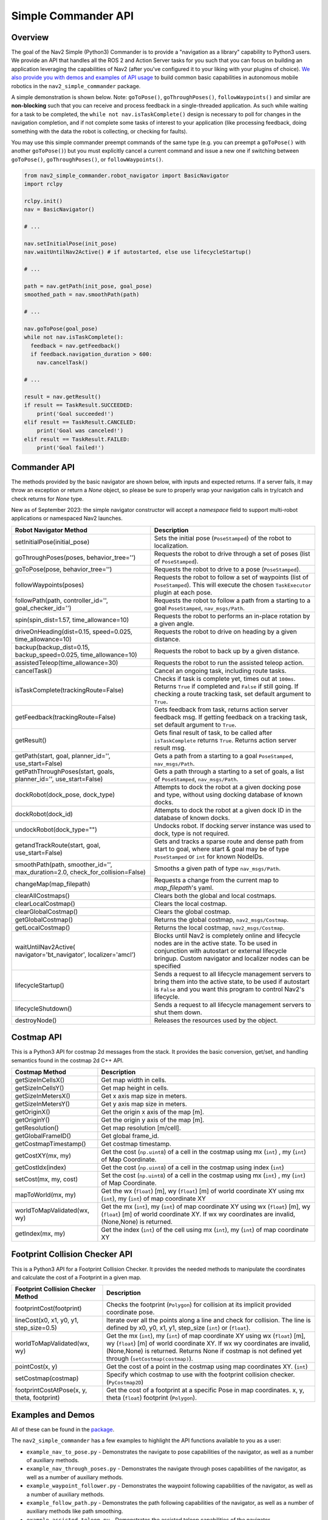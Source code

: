 .. _commander_api:

Simple Commander API
####################

Overview
********

The goal of the Nav2 Simple (Python3) Commander is to provide a "navigation as a library" capability to Python3 users. We provide an API that handles all the ROS 2 and Action Server tasks for you such that you can focus on building an application leveraging the capabilities of Nav2 (after you've configured it to your liking with your plugins of choice). `We also provide you with demos and examples of API usage <https://github.com/ros-planning/navigation2/tree/main/nav2_simple_commander>`_ to build common basic capabilities in autonomous mobile robotics in the ``nav2_simple_commander`` package.

A simple demonstration is shown below. Note: ``goToPose()``, ``goThroughPoses()``, ``followWaypoints()`` and similar are **non-blocking** such that you can receive and process feedback in a single-threaded application. As such while waiting for a task to be completed, the ``while not nav.isTaskComplete()`` design is necessary to poll for changes in the navigation completion, and if not complete some tasks of interest to your application (like processing feedback, doing something with the data the robot is collecting, or checking for faults).

You may use this simple commander preempt commands of the same type (e.g. you can preempt a ``goToPose()`` with another ``goToPose()``) but you must explicitly cancel a current command and issue a new one if switching between ``goToPose()``, ``goThroughPoses()``, or ``followWaypoints()``.

.. code-block:: python3

  from nav2_simple_commander.robot_navigator import BasicNavigator
  import rclpy

  rclpy.init()
  nav = BasicNavigator()
  
  # ...

  nav.setInitialPose(init_pose)
  nav.waitUntilNav2Active() # if autostarted, else use lifecycleStartup()

  # ...

  path = nav.getPath(init_pose, goal_pose)
  smoothed_path = nav.smoothPath(path)

  # ...

  nav.goToPose(goal_pose)
  while not nav.isTaskComplete():
    feedback = nav.getFeedback()
    if feedback.navigation_duration > 600:
      nav.cancelTask()

  # ...

  result = nav.getResult()
  if result == TaskResult.SUCCEEDED:
      print('Goal succeeded!')
  elif result == TaskResult.CANCELED:
      print('Goal was canceled!')
  elif result == TaskResult.FAILED:
      print('Goal failed!')


Commander API
*************

The methods provided by the basic navigator are shown below, with inputs and expected returns.
If a server fails, it may throw an exception or return a `None` object, so please be sure to properly wrap your navigation calls in try/catch and check returns for `None` type.

New as of September 2023: the simple navigator constructor will accept a `namespace` field to support multi-robot applications or namespaced Nav2 launches.

+---------------------------------------+----------------------------------------------------------------------------+
| Robot Navigator Method                | Description                                                                |
+=======================================+============================================================================+
| setInitialPose(initial_pose)          | Sets the initial pose (``PoseStamped``) of the robot to localization.      |
+---------------------------------------+----------------------------------------------------------------------------+
| goThroughPoses(poses,                 | Requests the robot to drive through a set of poses                         |
| behavior_tree='')                     | (list of ``PoseStamped``).                                                 |
+---------------------------------------+----------------------------------------------------------------------------+
| goToPose(pose, behavior_tree='')      | Requests the robot to drive to a pose (``PoseStamped``).                   |
+---------------------------------------+----------------------------------------------------------------------------+
| followWaypoints(poses)                | Requests the robot to follow a set of waypoints (list of ``PoseStamped``). |
|                                       | This will execute the chosen ``TaskExecutor`` plugin at each pose.         |
+---------------------------------------+----------------------------------------------------------------------------+
| followPath(path, controller_id='',    | Requests the robot to follow a path from a starting to a goal              |
| goal_checker_id='')                   | ``PoseStamped``, ``nav_msgs/Path``.                                        |
+---------------------------------------+----------------------------------------------------------------------------+
| spin(spin_dist=1.57,                  | Requests the robot to performs an in-place rotation by a given angle.      |
| time_allowance=10)                    |                                                                            |
+---------------------------------------+----------------------------------------------------------------------------+
| driveOnHeading(dist=0.15,             | Requests the robot to drive on heading by a given distance.                |
| speed=0.025, time_allowance=10)       |                                                                            |
+---------------------------------------+----------------------------------------------------------------------------+
| backup(backup_dist=0.15,              | Requests the robot to back up by a given distance.                         |
| backup_speed=0.025, time_allowance=10)|                                                                            |
+---------------------------------------+----------------------------------------------------------------------------+
| assistedTeleop(time_allowance=30)     | Requests the robot to run the assisted teleop action.                      |
+---------------------------------------+----------------------------------------------------------------------------+
| cancelTask()                          | Cancel an ongoing task, including route tasks.                             |
+---------------------------------------+----------------------------------------------------------------------------+
| isTaskComplete(trackingRoute=False)   | Checks if task is complete yet, times out at ``100ms``. Returns            |
|                                       | ``True`` if completed and ``False`` if still going. If checking a route    |
|                                       | tracking task, set default argument to ``True``.                           |
+---------------------------------------+----------------------------------------------------------------------------+
| getFeedback(trackingRoute=False)      | Gets feedback from task, returns action server feedback msg.               |
|                                       | If getting feedback on a tracking task, set default argument to ``True``.  |
+---------------------------------------+----------------------------------------------------------------------------+
| getResult()                           | Gets final result of task, to be called after ``isTaskComplete``           |
|                                       | returns ``True``. Returns action server result msg.                        |
+---------------------------------------+----------------------------------------------------------------------------+
| getPath(start, goal,                  | Gets a path from a starting to a goal ``PoseStamped``, ``nav_msgs/Path``.  |
| planner_id='', use_start=False)       |                                                                            |
+---------------------------------------+----------------------------------------------------------------------------+
| getPathThroughPoses(start, goals,     | Gets a path through a starting to a set of goals, a list                   |
| planner_id='', use_start=False)       | of ``PoseStamped``, ``nav_msgs/Path``.                                     |
+---------------------------------------+----------------------------------------------------------------------------+
| dockRobot(dock_pose, dock_type)       | Attempts to dock the robot at a given docking pose and type, without using |
|                                       | docking database of known docks.                                           |
+---------------------------------------+----------------------------------------------------------------------------+
| dockRobot(dock_id)                    | Attempts to dock the robot at a given dock ID in the database of known     |
|                                       | docks.                                                                     |
+---------------------------------------+----------------------------------------------------------------------------+
| undockRobot(dock_type="")             | Undocks robot. If docking server instance was used to dock, type is not    |
|                                       | required.                                                                  |
+---------------------------------------+----------------------------------------------------------------------------+
| getandTrackRoute(start, goal,         | Gets and tracks a sparse route and dense path from start to goal, where    |
| use_start=False)                      | start & goal may be of type ``PoseStamped`` or ``int`` for known NodeIDs.  |
+---------------------------------------+----------------------------------------------------------------------------+
| smoothPath(path, smoother_id='',      | Smooths a given path of type ``nav_msgs/Path``.                            |
| max_duration=2.0,                     |                                                                            |
| check_for_collision=False)            |                                                                            |
+---------------------------------------+----------------------------------------------------------------------------+
| changeMap(map_filepath)               | Requests a change from the current map to `map_filepath`'s yaml.           |
+---------------------------------------+----------------------------------------------------------------------------+
| clearAllCostmaps()                    | Clears both the global and local costmaps.                                 |
+---------------------------------------+----------------------------------------------------------------------------+
| clearLocalCostmap()                   | Clears the local costmap.                                                  |
+---------------------------------------+----------------------------------------------------------------------------+
| clearGlobalCostmap()                  | Clears the global costmap.                                                 |
+---------------------------------------+----------------------------------------------------------------------------+
| getGlobalCostmap()                    | Returns the global costmap, ``nav2_msgs/Costmap``.                         |
+---------------------------------------+----------------------------------------------------------------------------+
| getLocalCostmap()                     | Returns the local costmap, ``nav2_msgs/Costmap``.                          |
+---------------------------------------+----------------------------------------------------------------------------+
| waitUntilNav2Active(                  | Blocks until Nav2 is completely online and lifecycle nodes are in the      |
| navigator='bt_navigator',             | active state. To be used in conjunction with autostart or external         |
| localizer='amcl')                     | lifecycle bringup. Custom navigator and localizer nodes can be specified   |
+---------------------------------------+----------------------------------------------------------------------------+
| lifecycleStartup()                    | Sends a request to all lifecycle management servers to bring them into     |
|                                       | the active state, to be used if autostart is ``False`` and you want this   |
|                                       | program to control Nav2's lifecycle.                                       |
+---------------------------------------+----------------------------------------------------------------------------+
| lifecycleShutdown()                   | Sends a request to all lifecycle management servers to shut them down.     |
+---------------------------------------+----------------------------------------------------------------------------+
| destroyNode()                         | Releases the resources used by the object.                                 |
+---------------------------------------+----------------------------------------------------------------------------+

Costmap API
*************
This is a Python3 API for costmap 2d messages from the stack. It provides the basic conversion, get/set, and handling semantics found in the costmap 2d C++ API.

+---------------------------------------+----------------------------------------------------------------------------+
| Costmap Method                        | Description                                                                |
+=======================================+============================================================================+
| getSizeInCellsX()                     | Get map width in cells.                                                    |
+---------------------------------------+----------------------------------------------------------------------------+
| getSizeInCellsY()                     | Get map height in cells.                                                   |
+---------------------------------------+----------------------------------------------------------------------------+
| getSizeInMetersX()                    | Get x axis map size in meters.                                             |
+---------------------------------------+----------------------------------------------------------------------------+
| getSizeInMetersY()                    | Get y axis map size in meters.                                             |
+---------------------------------------+----------------------------------------------------------------------------+
| getOriginX()                          | Get the origin x axis of the map [m].                                      |
+---------------------------------------+----------------------------------------------------------------------------+
| getOriginY()                          | Get the origin y axis of the map [m].                                      |
+---------------------------------------+----------------------------------------------------------------------------+
| getResolution()                       | Get map resolution [m/cell].                                               |
+---------------------------------------+----------------------------------------------------------------------------+
| getGlobalFrameID()                    | Get global frame_id.                                                       |
+---------------------------------------+----------------------------------------------------------------------------+
| getCostmapTimestamp()                 | Get costmap timestamp.                                                     |
+---------------------------------------+----------------------------------------------------------------------------+
| getCostXY(mx, my)                     | Get the cost (``np.uint8``) of a cell in the costmap using mx (``int``)    |
|                                       | , my (``int``) of Map Coordinate.                                          |
+---------------------------------------+----------------------------------------------------------------------------+
| getCostIdx(index)                     | Get the cost (``np.uint8``) of a cell in the costmap using index (``int``) |
+---------------------------------------+----------------------------------------------------------------------------+
| setCost(mx, my, cost)                 | Set the cost (``np.uint8``) of a cell in the costmap using mx (``int``)    |
|                                       | , my (``int``) of Map Coordinate.                                          |
+---------------------------------------+----------------------------------------------------------------------------+
| mapToWorld(mx, my)                    | Get the wx (``float``) [m], wy (``float``) [m] of world coordinate XY using|
|                                       | mx (``int``), my (``int``) of map coordinate XY                            |
+---------------------------------------+----------------------------------------------------------------------------+
| worldToMapValidated(wx, wy)           | Get the mx (``int``), my (``int``) of map coordinate XY using              |
|                                       | wx (``float``) [m], wy (``float``) [m] of world coordinate XY.             |
|                                       | If wx wy coordinates are invalid, (None,None) is returned.                 |
+---------------------------------------+----------------------------------------------------------------------------+
| getIndex(mx, my)                      | Get the index (``int``) of the cell using mx (``int``), my (``int``) of    |
|                                       | map coordinate XY                                                          |
+---------------------------------------+----------------------------------------------------------------------------+

Footprint Collision Checker API
*******************************
This is a Python3 API for a Footprint Collision Checker.
It provides the needed methods to manipulate the coordinates
and calculate the cost of a Footprint in a given map.

+----------------------------------------------+--------------------------------------------------------------------------------------------+
| Footprint Collision Checker Method           | Description                                                                                |
+==============================================+============================================================================================+
| footprintCost(footprint)                     | Checks the footprint (``Polygon``) for collision at its implicit provided coordinate pose. |
+----------------------------------------------+--------------------------------------------------------------------------------------------+
| lineCost(x0, x1, y0, y1, step_size=0.5)      | Iterate over all the points along a line and check for collision.                          |
|                                              | The line is defined by x0, y0, x1, y1, step_size (``int``) or (``float``).                 |
+----------------------------------------------+--------------------------------------------------------------------------------------------+
| worldToMapValidated(wx, wy)                  | Get the mx (``int``), my (``int``) of map coordinate XY using                              |
|                                              | wx (``float``) [m], wy (``float``) [m] of world coordinate XY.                             |
|                                              | If wx wy coordinates are invalid, (None,None) is returned.                                 |
|                                              | Returns None if costmap is not defined yet through  (``setCostmap(costmap)``).             |
+----------------------------------------------+--------------------------------------------------------------------------------------------+
| pointCost(x, y)                              | Get the cost of a point in the costmap using map coordinates XY. (``int``)                 |
+----------------------------------------------+--------------------------------------------------------------------------------------------+
| setCostmap(costmap)                          | Specify which costmap to use with the footprint collision checker. (``PyCostmap2D``)       |
+----------------------------------------------+--------------------------------------------------------------------------------------------+
| footprintCostAtPose(x, y, theta, footprint)  | Get the cost of a footprint at a specific Pose in map coordinates.                         |
|                                              | x, y, theta (``float``) footprint (``Polygon``).                                           |
+----------------------------------------------+--------------------------------------------------------------------------------------------+

Examples and Demos
******************

All of these can be found in the `package <https://github.com/ros-planning/navigation2/tree/main/nav2_simple_commander>`_.

.. image:: readme.gif
  :width: 800
  :alt: Alternative text
  :align: center

The ``nav2_simple_commander`` has a few examples to highlight the API functions available to you as a user:

- ``example_nav_to_pose.py`` - Demonstrates the navigate to pose capabilities of the navigator, as well as a number of auxiliary methods.
- ``example_nav_through_poses.py`` - Demonstrates the navigate through poses capabilities of the navigator, as well as a number of auxiliary methods.
- ``example_waypoint_follower.py`` - Demonstrates the waypoint following capabilities of the navigator, as well as a number of auxiliary methods.
- ``example_follow_path.py`` - Demonstrates the path following capabilities of the navigator, as well as a number of auxiliary methods like path smoothing.
- ``example_assisted_teleop.py`` - Demonstrates the assisted teleop capabilities of the navigator.  
- ``example_route.py`` - Demonstrates the Route server capabilities of the navigator.  

The ``nav2_simple_commander`` has a few demonstrations to highlight a couple of simple autonomy applications you can build using the API:

- ``demo_security.py`` - A simple security robot application, showing how to have a robot follow a security route using Navigate Through Poses to do a patrol route, indefinitely.
- ``demo_picking.py`` - A simple item picking application, showing how to have a robot drive to a specific shelf in a warehouse to either pick an item or have a person place an item into a basket and deliver it to a destination for shipping using Navigate To Pose.
- ``demo_inspection.py`` - A simple shelf inspection application, showing how to use the Waypoint Follower and task executors to take pictures, RFID scans, etc of shelves to analyze the current shelf statuses and locate items in the warehouse.
